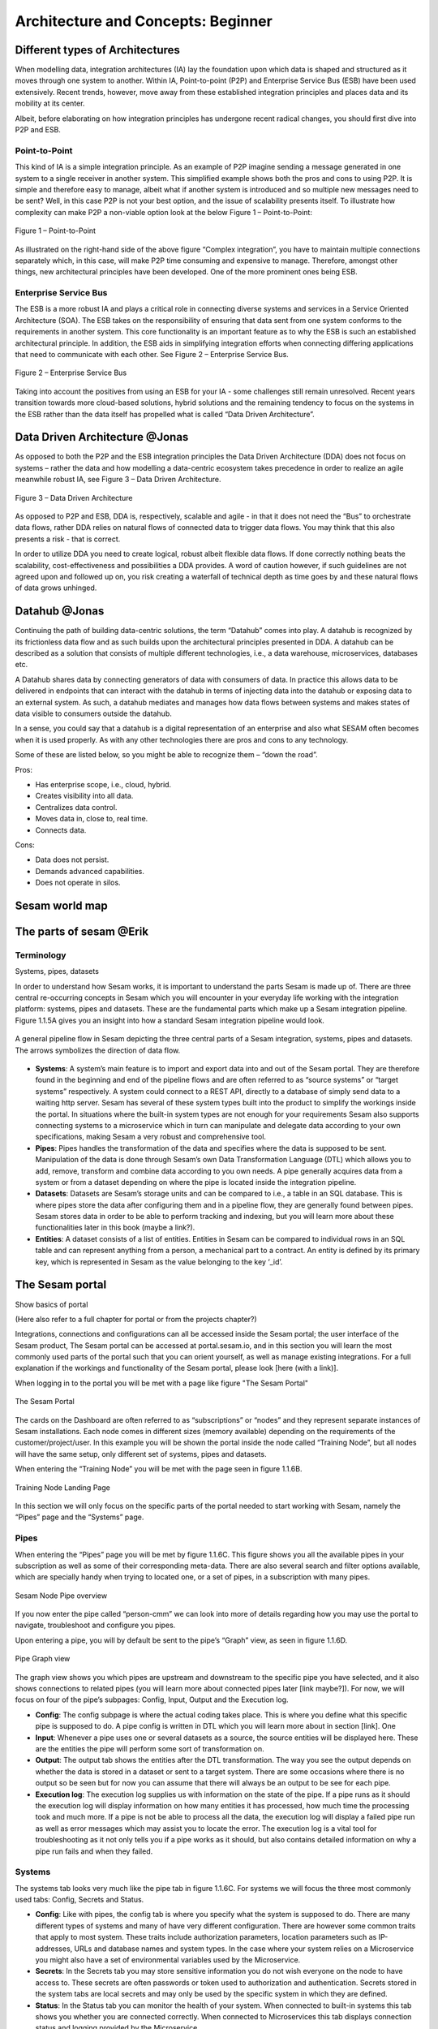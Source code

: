 .. _architecture-and-concepts_beginner-1-1:

Architecture and Concepts: Beginner
-----------------------------------

.. _different-types-of-architectures-1-1:

Different types of Architectures
~~~~~~~~~~~~~~~~~~~~~~~~~~~~~~~~

When modelling data, integration architectures (IA) lay the foundation
upon which data is shaped and structured as it moves through one system
to another. Within IA, Point-to-point (P2P) and Enterprise Service Bus
(ESB) have been used extensively. Recent trends, however, move away from
these established integration principles and places data and its
mobility at its center.

Albeit, before elaborating on how integration principles has undergone
recent radical changes, you should first dive into P2P and ESB.

.. _point-to-point-1-1:

Point-to-Point
^^^^^^^^^^^^^^

This kind of IA is a simple integration principle. As an example of P2P
imagine sending a message generated in one system to a single receiver
in another system. This simplified example shows both the pros and cons
to using P2P. It is simple and therefore easy to manage, albeit what if
another system is introduced and so multiple new messages need to be
sent? Well, in this case P2P is not your best option, and the issue of
scalability presents itself. To illustrate how complexity can make P2P a
non-viable option look at the below Figure 1 – Point-to-Point:

.. figure:: ./media/Point_to_Point.png
   :align: center

   Figure 1 – Point-to-Point


As illustrated on the right-hand side of the above figure “Complex
integration”, you have to maintain multiple connections separately
which, in this case, will make P2P time consuming and expensive to
manage. Therefore, amongst other things, new architectural principles
have been developed. One of the more prominent ones being ESB.

Enterprise Service Bus
^^^^^^^^^^^^^^^^^^^^^^

The ESB is a more robust IA and plays a critical role in connecting
diverse systems and services in a Service Oriented Architecture (SOA).
The ESB takes on the responsibility of ensuring that data sent from one
system conforms to the requirements in another system. This core
functionality is an important feature as to why the ESB is such an
established architectural principle. In addition, the ESB aids in
simplifying integration efforts when connecting differing applications
that need to communicate with each other. See Figure 2 – Enterprise
Service Bus.

.. figure:: ./media/Enterprise_Service_Bus.png
   :align: center
   :alt: Figure 2 – Enterprise Service Bus

   Figure 2 – Enterprise Service Bus

Taking into account the positives from using an ESB for your IA - some
challenges still remain unresolved. Recent years transition towards more
cloud-based solutions, hybrid solutions and the remaining tendency to
focus on the systems in the ESB rather than the data itself has
propelled what is called “Data Driven Architecture”.

Data Driven Architecture @Jonas
~~~~~~~~~~~~~~~~~~~~~~~~~~~~~~~

As opposed to both the P2P and the ESB integration principles the Data
Driven Architecture (DDA) does not focus on systems – rather the data
and how modelling a data-centric ecosystem takes precedence in order to
realize an agile meanwhile robust IA, see Figure 3 – Data Driven
Architecture.

.. figure:: ./media/Data_Driven_Architecture.png
   :align: center
   :alt: Figure 3 – Data_Driven_Architecture

   Figure 3 – Data Driven Architecture

As opposed to P2P and ESB, DDA is, respectively, scalable and agile - in
that it does not need the “Bus” to orchestrate data flows, rather DDA
relies on natural flows of connected data to trigger data flows. You may
think that this also presents a risk - that is correct.

In order to utilize DDA you need to create logical, robust albeit
flexible data flows. If done correctly nothing beats the scalability,
cost-effectiveness and possibilities a DDA provides. A word of caution
however, if such guidelines are not agreed upon and followed up on, you
risk creating a waterfall of technical depth as time goes by and these
natural flows of data grows unhinged.

.. _datahub-1-1:

Datahub @Jonas
~~~~~~~~~~~~~~

Continuing the path of building data-centric solutions, the term
“Datahub” comes into play. A datahub is recognized by its frictionless
data flow and as such builds upon the architectural principles presented
in DDA. A datahub can be described as a solution that consists of
multiple different technologies, i.e., a data warehouse, microservices,
databases etc.

A Datahub shares data by connecting generators of data with consumers of
data. In practice this allows data to be delivered in endpoints that can
interact with the datahub in terms of injecting data into the datahub or
exposing data to an external system. As such, a datahub mediates and
manages how data flows between systems and makes states of data visible
to consumers outside the datahub.

In a sense, you could say that a datahub is a digital representation of
an enterprise and also what SESAM often becomes when it is used
properly. As with any other technologies there are pros and cons to any
technology.

Some of these are listed below, so you might be able to recognize them –
“down the road”.

Pros:

- Has enterprise scope, i.e., cloud, hybrid.

- Creates visibility into all data.

- Centralizes data control.

- Moves data in, close to, real time.

- Connects data.

Cons:

- Data does not persist.

- Demands advanced capabilities.

- Does not operate in silos.

.. _sesam_world_map-1-1:

Sesam world map
~~~~~~~~~~~~~~~


.. _the_parts_of_sesam-1-1:

The parts of sesam @Erik
~~~~~~~~~~~~~~~~~~~~~~~~

.. _terminology-1-1:

Terminology
^^^^^^^^^^^
Systems, pipes, datasets


In order to understand how Sesam works, it is important to understand
the parts Sesam is made up of. There are three central re-occurring
concepts in Sesam which you will encounter in your everyday life working
with the integration platform: systems, pipes and datasets. These are
the fundamental parts which make up a Sesam integration pipeline. Figure
1.1.5A gives you an insight into how a standard Sesam integration
pipeline would look.

.. figure:: ./media/Architecture_Beginner_Systems_pipes_datasets_A.png
   :align: center
   :alt: A general pipeline flow in Sesam depicting the three central parts of a Sesam integration, systems, pipes and datasets. The arrows symbolizes the direction of data flow.

   A general pipeline flow in Sesam depicting the three central parts of a
   Sesam integration, systems, pipes and datasets. The arrows symbolizes
   the direction of data flow.

-  **Systems**: A system’s main feature is to import and export data
   into and out of the Sesam portal. They are therefore found in the
   beginning and end of the pipeline flows and are often referred to as
   “source systems” or “target systems” respectively. A system could
   connect to a REST API, directly to a database of simply send data to
   a waiting http server. Sesam has several of these system types built
   into the product to simplify the workings inside the portal. In
   situations where the built-in system types are not enough for your
   requirements Sesam also supports connecting systems to a microservice
   which in turn can manipulate and delegate data according to your own
   specifications, making Sesam a very robust and comprehensive tool.

-  **Pipes**: Pipes handles the transformation of the data and specifies
   where the data is supposed to be sent. Manipulation of the data is
   done through Sesam’s own Data Transformation Language (DTL) which
   allows you to add, remove, transform and combine data according to
   you own needs. A pipe generally acquires data from a system or from a
   dataset depending on where the pipe is located inside the integration
   pipeline.

-  **Datasets**: Datasets are Sesam’s storage units and can be compared
   to i.e., a table in an SQL database. This is where pipes store the
   data after configuring them and in a pipeline flow, they are
   generally found between pipes. Sesam stores data in order to be able
   to perform tracking and indexing, but you will learn more about these
   functionalities later in this book (maybe a link?).

-  **Entities**: A dataset consists of a list of entities. Entities in
   Sesam can be compared to individual rows in an SQL table and can
   represent anything from a person, a mechanical part to a contract. An
   entity is defined by its primary key, which is represented in Sesam
   as the value belonging to the key ‘_id’.

.. _the_sesam_portal-1-1:

The Sesam portal
~~~~~~~~~~~~~~~~

Show basics of portal

(Here also refer to a full chapter for portal or from the projects
chapter?)

Integrations, connections and configurations can all be accessed inside
the Sesam portal; the user interface of the Sesam product, The Sesam
portal can be accessed at portal.sesam.io, and in this section you will
learn the most commonly used parts of the portal such that you can
orient yourself, as well as manage existing integrations. For a full
explanation if the workings and functionality of the Sesam portal,
please look [here (with a link)].

When logging in to the portal you will be met with a page like figure "The Sesam Portal"

.. figure:: ./media/Architecture_Beginner_The_Sesam_Portal_A.png
   :align: center
   :alt: The Sesam Portal

   The Sesam Portal


The cards on the Dashboard are often referred to as “subscriptions” or
“nodes” and they represent separate instances of Sesam installations.
Each node comes in different sizes (memory available) depending on the
requirements of the customer/project/user. In this example you will be
shown the portal inside the node called “Training Node”, but all nodes
will have the same setup, only different set of systems, pipes and
datasets.

When entering the “Training Node” you will be met with the page seen in
figure 1.1.6B.

.. figure:: ./media/Architecture_Beginner_The_Sesam_Portal_B.png
   :align: center
   :alt: Training Node Landing Page

   Training Node Landing Page

In this section we will only focus on the specific parts of the portal
needed to start working with Sesam, namely the “Pipes” page and the
“Systems” page.

Pipes
^^^^^

When entering the “Pipes” page you will be met by figure 1.1.6C. This
figure shows you all the available pipes in your subscription as well as
some of their corresponding meta-data. There are also several search and
filter options available, which are specially handy when trying to
located one, or a set of pipes, in a subscription with many pipes.


.. figure:: ./media/Architecture_Beginner_The_Sesam_Portal_C.png
   :align: center
   :alt: Sesam Node Pipe overview

   Sesam Node Pipe overview


If you now enter the pipe called “person-cmm” we can look into more of
details regarding how you may use the portal to navigate, troubleshoot
and configure you pipes.

Upon entering a pipe, you will by default be sent to the pipe’s “Graph”
view, as seen in figure 1.1.6D.

.. figure:: ./media/Architecture_Beginner_The_Sesam_Portal_D.png
   :align: center
   :alt: Pipe Graph view

   Pipe Graph view

The graph view shows you which pipes are upstream and downstream to the
specific pipe you have selected, and it also shows connections to
related pipes (you will learn more about connected pipes later [link
maybe?]). For now, we will focus on four of the pipe’s subpages: Config,
Input, Output and the Execution log.

-  **Config**: The config subpage is where the actual coding takes
   place. This is where you define what this specific pipe is supposed
   to do. A pipe config is written in DTL which you will learn more
   about in section [link]. One

-  **Input**: Whenever a pipe uses one or several datasets as a source,
   the source entities will be displayed here. These are the entities
   the pipe will perform some sort of transformation on.

-  **Output**: The output tab shows the entities after the DTL
   transformation. The way you see the output depends on whether the
   data is stored in a dataset or sent to a target system. There are
   some occasions where there is no output so be seen but for now you
   can assume that there will always be an output to be see for each
   pipe.

-  **Execution log**: The execution log supplies us with information on
   the state of the pipe. If a pipe runs as it should the execution log
   will display information on how many entities it has processed, how
   much time the processing took and much more. If a pipe is not be able
   to process all the data, the execution log will display a failed pipe
   run as well as error messages which may assist you to locate the
   error. The execution log is a vital tool for troubleshooting as it
   not only tells you if a pipe works as it should, but also contains
   detailed information on why a pipe run fails and when they failed.

Systems
^^^^^^^

The systems tab looks very much like the pipe tab in figure 1.1.6C. For
systems we will focus the three most commonly used tabs: Config, Secrets
and Status.

-  **Config**: Like with pipes, the config tab is where you specify what
   the system is supposed to do. There are many different types of
   systems and many of have very different configuration. There are
   however some common traits that apply to most system. These traits
   include authorization parameters, location parameters such as
   IP-addresses, URLs and database names and system types. In the case
   where your system relies on a Microservice you might also have a set
   of environmental variables used by the Microservice.

-  **Secrets**: In the Secrets tab you may store sensitive information
   you do not wish everyone on the node to have access to. These secrets
   are often passwords or token used to authorization and
   authentication. Secrets stored in the system tabs are local secrets
   and may only be used by the specific system in which they are
   defined.

-  **Status**: In the Status tab you can monitor the health of your
   system. When connected to built-in systems this tab shows you whether
   you are connected correctly. When connected to Microservices this tab
   displays connection status and logging provided by the Microservice.


.. _working-language-json-1-1:

Working language JSON
~~~~~~~~~~~~~~~~~~~~~

Something general about JSON

JSON configuration of pipes and systems

DTL also validated as JSON?


.. _naming-conventions-1-1:

Naming conventions
~~~~~~~~~~~~~~~~~~

When constructing an integration flow in Sesam the use of a standardized
naming convention becomes essential as the project grows to more than a few pipes.
A standardized naming convention helps you to easily structure your Sesam architecture such that:

-  Localizing specific flows becomes easier.

-  Troubleshooting becomes more efficient.

- Determining pipe type (inbound, outbound, preparation or global) becomes easier.

- Filtering relevant pipes become easier.  

-  Switching between integration projects, or joining a new project,
   becomes more intuitive.

-  Support will be more efficient.

In Sesam we focus on naming pipes, datasets and systems in way that
explains the function of that specific structure. The following points
are the naming rules Sesam suggests you follow when constructing your
integration flows.

**Systems**

A system name should describe the source/target system from the
customers perspective, not from Sesam’s perspective. If a customer has
employee data inside a HR system named “HR”, but the data from “HR” is
supplied by an API provider called “API provider”, the Sesam system
should be named “hr”. The same rule applies if the HR data was populated
in a database which Sesam connects to. Naming the system after the
database might seem intuitive at first glance but naming from the
customers perspective makes communication and troubleshooting much
easier in the long run.

**Pipes**

*Inbound pipes:*

Inbound pipes should be named according to endpoint/table they connect to
in the source system and prefixed with the source system name such that
there is a clear and intuitive way of tracking their content.
We use the hr system mentioned above in this example.
There are two tables we would like to read from the hr systems: employee and
department. Our two inbound pipes connecting to the two tables containing
HR data will therefore be named “hr-employee” and “hr-department”. The
system name prefixed highlights that the HR system is upstream from the
pipes.

*Global pipes:*

Global pipes should be named according to the semantic relation
connecting the datasets used as the global pipes source and prefixed
with “global”. These semantic relations may vary between projects and
customers, but some are generally always occurring such as
global-person, global-company, global-customer or global-project.

*Preparation pipes:*

Preparation pipe naming can be more diverse but should explain the type
of data it transforms as well as the target system. If the inbound pipe
importing a table “person” from a system “HR” is named “hr-person", the
corresponding preparation pipe preparing data to be pushed to the table
“person” should be named “person-hr". We use the system name as a
postfix in this case to highlight the fact that this data has the HR
system down-stream. In many cases you might require several preparations
pipes between the global pipe and the endpoint pipe. In these cases, in
addition to the type of data transformed as the downstream target
system, the pipe name should reflect the functionality of that specific
preparation pipe. As an example, if a preparation pipe splits entities
into child entities, the children functionality should be part of the
pipe name i.e., “person-child-hr".

*Outbound pipes:*

An outbound pipe should have the same name as the name of the pipe
generating the outbound pipe’s source dataset, only postfixed with
“endpoint” i.e., “person-child-hr-endpoint”.

The following flow shows a typical Sesam flow with each pipe’s preferred
name with an example:

|

.. figure:: ./media/Architecture_Beginner_Pipes_A.png
   :align: center
   :width: 835px
   :height: 105px
   :alt: Full pipe flow with generic names.

   Full pipe flow with generic names.

|

.. figure:: ./media/Architecture_Beginner_Pipes_B.png
   :width: 800px
   :height: 100px
   :align: center
   :alt: Example of Full pipe flow with globals.

   Full pipe flow with example names.

.. _systems-1-1:

Systems
~~~~~~~

Short about systems (where in the sesam-world-map)

Something more general about pipes maybe in context of pipes and
datasets

Very low level but enough to set up an inputpipe after maybe?

and refer to systems chapter

Namegivingconventions ref. 1.1.8

Where to make new ref 1.1.6

Systems are one of Sesam’s core sub-structures. Systems can connect to
external providers such as an SQL database, a REST API or a Microservice
to either import or export data to and from Sesam and are therefore the
start and finish points of every integration flow. System may cover
other functionalities as well, but we will cover those special cases in
later parts [ref to later parts].

.. _pipes-1-1:

Pipes
~~~~~

Something more general about pipes maybe in context of systems and
datasets

Inbound(Input?)/Preparation/Outbound(Output?)

Very low level but enough to connect to system?

and refer to pipes chapter

Pump

Input & output(sink)

Namegivingconventions ref. 1.1.8

Where to make new ref 1.1.6


.. _datasets-1-1:

Datasets
~~~~~~~~

Something more general about pipes maybe in context of systems and pipes

Very low level but enough to see entities?

and refer to entities subchapter ref. 1.1.12

Namegivingconventions ref. 1.1.8

Where to make new ref 1.1.6


.. _datasets-vs-tables-1-1:

Datasets vs. tables
~~~~~~~~~~~~~~~~~~~

Examples end ref to 1.1.13

.. _entities-json-keyvalpairs-1-1:

Entities / JSON (Key-value pairs)
~~~~~~~~~~~~~~~~~~~~~~~~~~~~~~~~~



.. _globals-as-a-concept-1-1:

Globals as a concept
~~~~~~~~~~~~~~~~~~~~~~~~~~~~~~~~~

Why globals

Golden records

Gjør data tilgjengelig

Ref. 1.2.19, 3.2.14

.. _special-sesam-attributes-1-1:

Special sesam attributes
~~~~~~~~~~~~~~~~~~~~~~~~

Namespace

Rdf:type

\_id


.. _tasks-for-architecture-and-concepts-beginner-1-1:

Tasks for Architecture and Concepts: Beginner
~~~~~~~~~~~~~~~~~~~~~~~~~~~~~~~~~~~~~~~~~~~~~

1. *In what component is data stored in Sesam?*

2. *Which component moves data in Sesam?*

3. *What moves through Sesam?*

| *4. Name the input pipe for this system & table:*
| *System name : IFS
  Table name: workorder
  Pipe name: \_____\_*

5. *in an entity representing a row, how would the column “personalid”
with row value “123” look after it is read by a pipe named crm-person
and stored inside an entity of the output dataset?*

6. *What is the difference between and entity stored as a row in a table
vs in a Sesam Dataset?*

7. *What is the minimum required to define an entity?*
